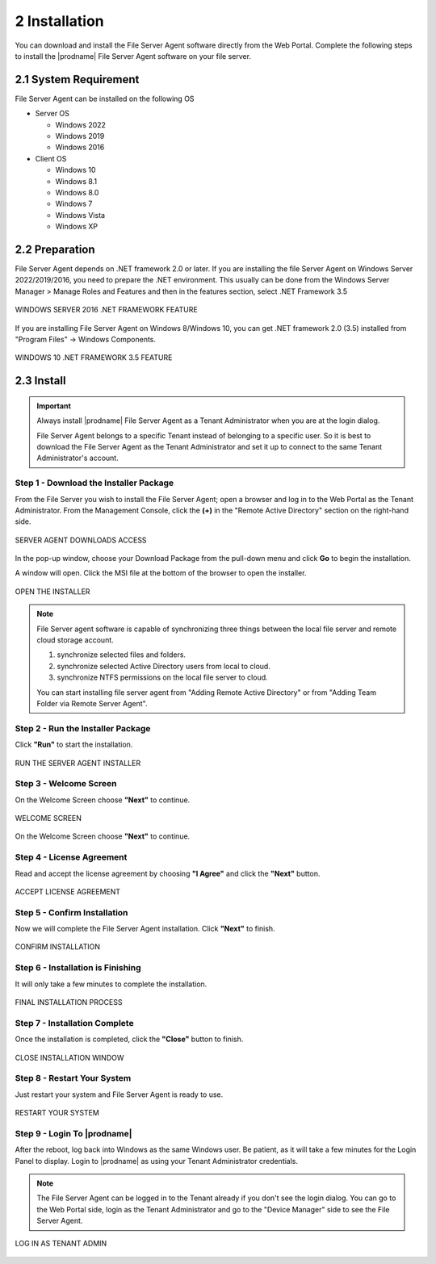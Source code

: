 ################
2 Installation
################


You can download and install the File Server Agent software directly from the Web Portal. Complete the following steps to install the |prodname| File Server Agent software on your file server.


************************
2.1 System Requirement
************************

File Server Agent can be installed on the following OS

* Server OS

  - Windows 2022
  - Windows 2019
  - Windows 2016
    
* Client OS

  - Windows 10
  - Windows 8.1
  - Windows 8.0
  - Windows 7
  - Windows Vista
  - Windows XP
    

*****************
2.2 Preparation
*****************

File Server Agent depends on .NET framework 2.0 or later. If you are installing the file Server Agent on Windows Server 2022/2019/2016, you need to prepare the .NET environment. This usually can be done from the Windows Server Manager > Manage Roles and Features and then in the features section, select .NET Framework 3.5

.. figure:: _static/image_s2_2_01.png
  :align: center

  WINDOWS SERVER 2016 .NET FRAMEWORK FEATURE


If you are installing File Server Agent on Windows 8/Windows 10, you can get .NET framework 2.0 (3.5) installed from "Program Files" -> Windows Components.

.. figure:: _static/image_s2_2_02.png
  :align: center
  
  WINDOWS 10 .NET FRAMEWORK 3.5 FEATURE
    

*************
2.3 Install
*************

.. important::

    Always install |prodname| File Server Agent as a Tenant Administrator when you are at the login dialog.
    
    File Server Agent belongs to a specific Tenant instead of belonging to a specific user. So it is best to download the File Server Agent as the Tenant Administrator and set it up to connect to the same Tenant Administrator's account.

Step 1 - Download the Installer Package
-----------------------------------------

From the File Server you wish to install the File Server Agent; open a browser and log in to the Web Portal as the Tenant Administrator. From the Management Console, click the **(+)** in the "Remote Active Directory" section on the right-hand side. 

.. figure:: _static/image_s2_3_01.png
  :align: center
      
  SERVER AGENT DOWNLOADS ACCESS

In the pop-up window, choose your Download Package from the pull-down menu and click **Go** to begin the installation.

A window will open. Click the MSI file at the bottom of the browser to open the installer. 

.. figure:: _static/image_s2_3_2.png
  :align: center
    
  OPEN THE INSTALLER
  
.. note::

    File Server agent software is capable of synchronizing three things between the local file server and remote cloud storage account.
    
    1. synchronize selected files and folders.
    2. synchronize selected Active Directory users from local to cloud.
    3. synchronize NTFS permissions on the local file server to cloud. 
    
    You can start installing file server agent from "Adding Remote Active Directory" or from "Adding Team Folder via Remote Server Agent".

Step 2 - Run the Installer Package
------------------------------------

Click **"Run"** to start the installation. 

.. figure:: _static/image_s2_3_3.png
  :align: center
      
  RUN THE SERVER AGENT INSTALLER

Step 3 - Welcome Screen
-------------------------

On the Welcome Screen choose **"Next"** to continue. 

.. figure:: _static/image_s2_3_3a.png
  :align: center
      
  WELCOME SCREEN


On the Welcome Screen choose **"Next"** to continue. 

Step 4 - License Agreement
----------------------------

Read and accept the license agreement by choosing **"I Agree"** and click the **"Next"** button. 

.. figure:: _static/image_s2_3_4.png
  :align: center
      
  ACCEPT LICENSE AGREEMENT

Step 5 - Confirm Installation
-------------------------------

Now we will complete the File Server Agent installation. Click **"Next"** to finish. 

.. figure:: _static/image_s2_3_5.png
  :align: center
      
  CONFIRM INSTALLATION

Step 6 - Installation is Finishing
------------------------------------

It will only take a few minutes to complete the installation. 

.. figure:: _static/image_s2_3_6.png
  :align: center
      
  FINAL INSTALLATION PROCESS

Step 7 - Installation Complete
--------------------------------

Once the installation is completed, click the **"Close"** button to finish. 

.. figure:: _static/image_s2_3_7.png
  :align: center
      
  CLOSE INSTALLATION WINDOW

Step 8 - Restart Your System
------------------------------

Just restart your system and File Server Agent is ready to use.  

.. figure:: _static/image_s2_3_8.png
  :align: center
      
  RESTART YOUR SYSTEM
  

Step 9 - Login To |prodname|
-------------------------------

After the reboot, log back into Windows as the same Windows user. Be patient, as it will take a few minutes for the Login Panel to display. Login to |prodname| as using your Tenant Administrator credentials. 
  
.. note::
  The File Server Agent can be logged in to the Tenant already if you don't see the login dialog. You can go to the Web Portal side, login as the Tenant Administrator and go to the "Device Manager" side to see the File Server Agent. 
    
.. figure:: _static/image_s2_3_9.png
  :align: center
  
  LOG IN AS TENANT ADMIN

